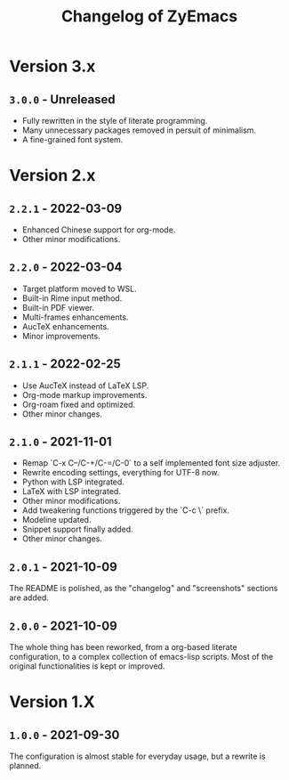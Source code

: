 #+title: Changelog of ZyEmacs

* Version 3.x

** =3.0.0= - Unreleased

- Fully rewritten in the style of literate programming.
- Many unnecessary packages removed in persuit of minimalism.
- A fine-grained font system.

* Version 2.x

** =2.2.1= - 2022-03-09

- Enhanced Chinese support for org-mode.
- Other minor modifications.

** =2.2.0= - 2022-03-04

- Target platform moved to WSL.
- Built-in Rime input method.
- Built-in PDF viewer.
- Multi-frames enhancements.
- AucTeX enhancements.
- Minor improvements.

** =2.1.1= - 2022-02-25

- Use AucTeX instead of LaTeX LSP.
- Org-mode markup improvements.
- Org-roam fixed and optimized.
- Other minor changes.

** =2.1.0= - 2021-11-01

- Remap `C-x C--/C-+/C-=/C-0` to a self implemented font size adjuster.
- Rewrite encoding settings, everything for UTF-8 now.
- Python with LSP integrated.
- LaTeX with LSP integrated.
- Other minor modifications.
- Add tweakering functions triggered by the `C-c \` prefix.
- Modeline updated.
- Snippet support finally added.
- Other minor changes.

** =2.0.1= - 2021-10-09

The README is polished, as the "changelog" and "screenshots" sections are added.

** =2.0.0= - 2021-10-09

The whole thing has been reworked, from a org-based literate configuration, to a complex collection of emacs-lisp scripts. Most of the original functionalities is kept or improved.

* Version 1.X

** =1.0.0= - 2021-09-30

The configuration is almost stable for everyday usage, but a rewrite is planned.
